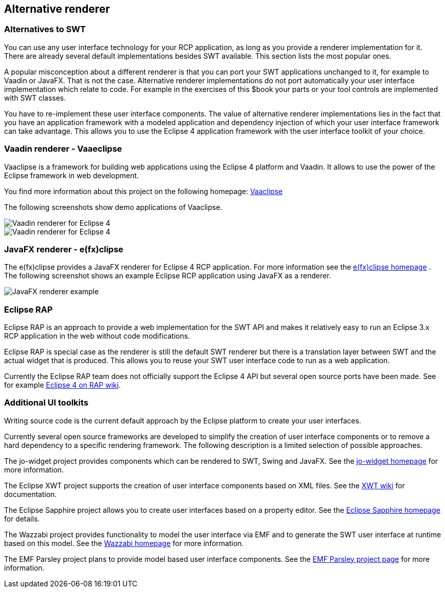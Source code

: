 == Alternative renderer

=== Alternatives to SWT

You can use any user interface technology for your RCP
application, as long as you provide a renderer implementation for it.
There are already several
default implementations besides SWT
available. This
section
lists the most
popular ones.

A popular misconception about a different renderer is that you
can
port your SWT applications unchanged to it, for example to Vaadin
or
JavaFX. That
is not the case. Alternative renderer implementations
do
not
port automatically your user interface implementation which
relate
to code. For example in the exercises of this $book your parts
or
your tool controls
are implemented with SWT classes.

You have to
re-implement these user interface
components.
The
value
of
alternative
renderer implementations lies in
the fact that you
have an
application
framework with a
modeled
application and dependency
injection
of which
your user
interface
framework
can take advantage.
This
allows you to
use the
Eclipse
4
application
framework with the
user
interface toolkit of
your
choice.

=== Vaadin renderer - Vaaeclipse
(((Renderer,Vaadin)))
Vaaclipse is a framework for building web applications using the
Eclipse 4
platform and Vaadin. It allows to use the power of the
Eclipse framework in
web development.

You find more information about this
project on the
following homepage:
https://github.com/semanticsoft/vaaclipse/wiki[Vaaclipse]

The following screenshots show demo applications of Vaaclipse.

image::vaadinrenderer10.png[Vaadin renderer for Eclipse 4]

image::vaadinrenderer20.png[Vaadin renderer for Eclipse 4]

=== JavaFX renderer - e(fx)clipse
(((Renderer,JavaFX)))
The e(fx)clipse provides a JavaFX renderer for Eclipse 4 RCP
application. For more information see the
http://www.efxclipse.org/[e(fx)clipse homepage]
. The following screenshot shows an example Eclipse RCP application
using JavaFX as a renderer.

image::lose_klein.png[JavaFX renderer example]

=== Eclipse RAP
(((Renderer,RAP)))
Eclipse RAP is an approach to provide a web implementation for
the SWT API and makes it relatively easy to run an Eclipse 3.x RCP
application in the web without code modifications.

Eclipse RAP is special case as the renderer is still the default
SWT renderer but
there is a translation
layer between SWT and the
actual widget that
is
produced. This allows you to reuse your SWT user
interface code to run as a web application.

Currently the Eclipse RAP team does not officially support
the Eclipse
4 API
but several open source ports have been made. See for
example
http://wiki.eclipse.org/RAP/Eclipse4[Eclipse 4 on RAP wiki].

=== Additional UI toolkits

Writing source code is the current default approach
by the
Eclipse platform
to create your user interfaces.

Currently several
open source frameworks are developed to
simplify the
creation of
user
interface components or to remove a hard
dependency to
a specific
rendering framework. The following description
is
a
limited
selection
of
possible approaches.

The jo-widget project provides components which can be
rendered to
SWT,
Swing and JavaFX. See the
https://code.google.com/p/jo-widgets/[jo-widget homepage]
for more information.

The Eclipse XWT project supports the creation of user interface
components based on XML files. See the
http://wiki.eclipse.org/E4/XWT[XWT wiki]
for documentation.

The Eclipse Sapphire project allows you to create user interfaces
based
on a property editor. See the
http://www.eclipse.org/sapphire/[Eclipse Sapphire homepage]
for details.

The Wazzabi project provides functionality to model the user
interface via EMF and to generate the SWT user interface at runtime
based on this model. See the
http://eclipse.org/wazaabi/[Wazzabi homepage]
for more information.

The EMF Parsley project plans to provide model based user interface
components. See the
http://www.eclipse.org/emf-parsley[EMF Parsley project page]
for more information.

